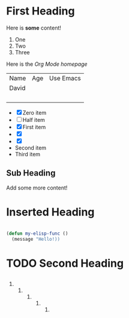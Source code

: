 
* First Heading

 Here is *some* content!
 
 1. One
 2. Two
 3. Three

 Here is the [[www.google.com][Org Mode homepage]]
 
 | Name  | Age | Use Emacs |
 | David |     |           |
 |       |     |           |
 |       |     |           |
 |       |     |           |
 |       |     |           |

 - [X] Zero item
 - [ ] Half item
 - [X] First item
 - [X] 
 - [X] 
 - Second item
 - Third item

** Sub Heading

   Add some more content!

* Inserted Heading

  #+begin_src emacs-lisp

    (defun my-elisp-func ()
      (message "Hello!))
  #+end_src

* TODO Second Heading

** 

*** 

**** 

***** 

****** 

******* 

******** 
